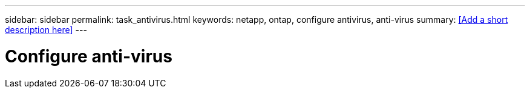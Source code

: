 ---
sidebar: sidebar
permalink: task_antivirus.html
keywords: netapp, ontap, configure antivirus, anti-virus
summary: <<Add a short description here>>
---

= Configure anti-virus
:toc: macro
:toclevels: 1
:hardbreaks:
:nofooter:
:icons: font
:linkattrs:
:imagesdir: ./media/

[.lead]
// Insert lead paragraph here

// Begin adding content here

